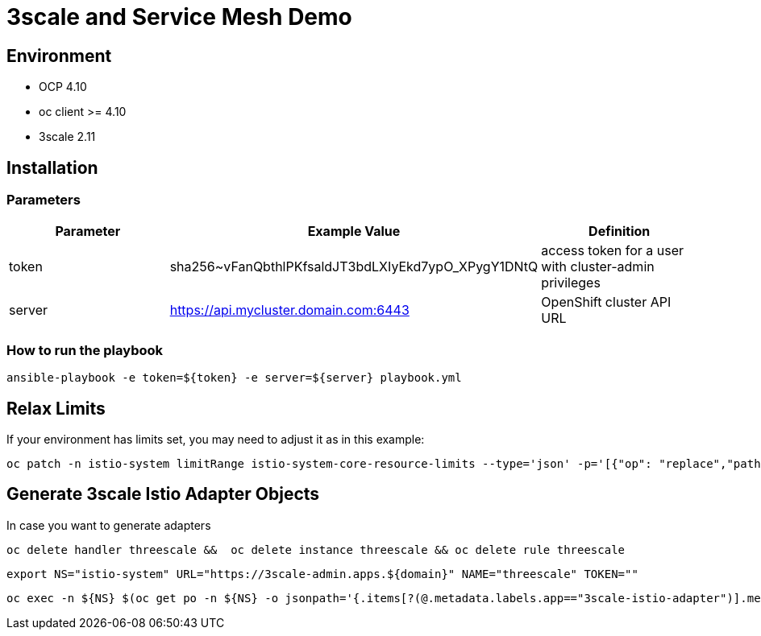 = 3scale and Service Mesh Demo

== Environment

- OCP 4.10
- oc client >= 4.10
- 3scale 2.11


== Installation

=== Parameters

[options="header"]
|=======================
| Parameter | Example Value                                      | Definition
| token     | sha256~vFanQbthlPKfsaldJT3bdLXIyEkd7ypO_XPygY1DNtQ | access token for a user with cluster-admin privileges
| server    | https://api.mycluster.domain.com:6443              | OpenShift cluster API URL
|=======================


===  How to run the playbook

    ansible-playbook -e token=${token} -e server=${server} playbook.yml


== Relax Limits

If your environment has limits set, you may need to adjust it as in this example:

    oc patch -n istio-system limitRange istio-system-core-resource-limits --type='json' -p='[{"op": "replace","path":"/spec/limits/0/max/cpu", "value":"6"}, {"op": "replace","path":"/spec/limits/1/max/cpu", "value":"8"}]'



== Generate 3scale Istio Adapter Objects

In case you want to generate adapters

    oc delete handler threescale &&  oc delete instance threescale && oc delete rule threescale

    export NS="istio-system" URL="https://3scale-admin.apps.${domain}" NAME="threescale" TOKEN=""

    oc exec -n ${NS} $(oc get po -n ${NS} -o jsonpath='{.items[?(@.metadata.labels.app=="3scale-istio-adapter")].metadata.name}') -it -- ./3scale-config-gen --url ${URL} --name ${NAME} --token ${TOKEN} -n ${NS}
